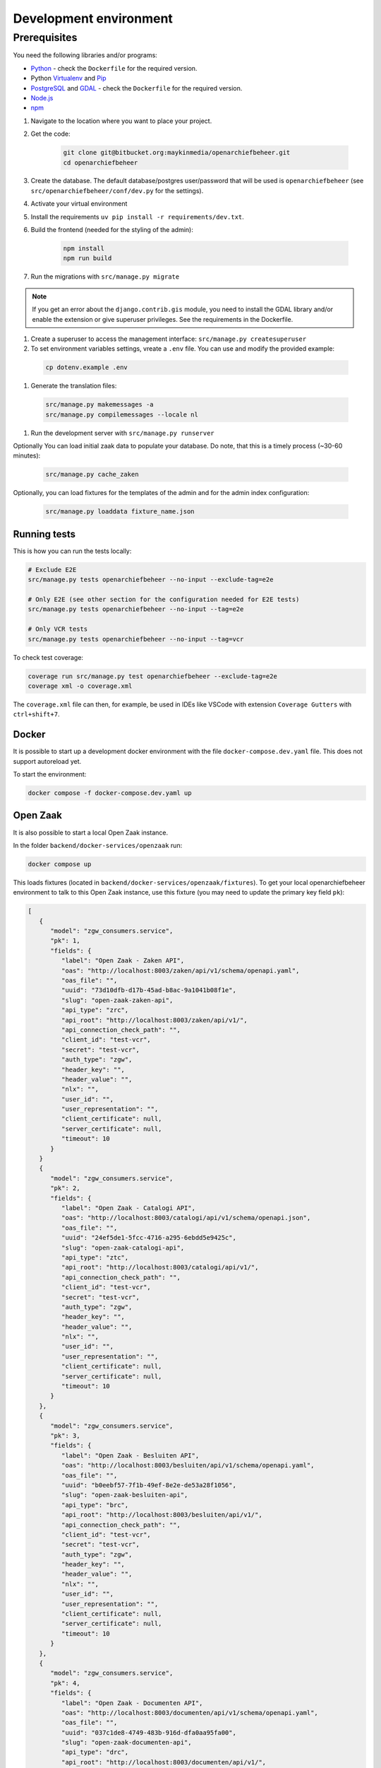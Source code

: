 .. _developers_setup-local-env:

=======================
Development environment
=======================

Prerequisites
-------------

You need the following libraries and/or programs:

* `Python`_ - check the ``Dockerfile`` for the required version.
* Python `Virtualenv`_ and `Pip`_
* `PostgreSQL`_ and `GDAL`_ - check the ``Dockerfile`` for the required version.
* `Node.js`_
* `npm`_

.. _Python: https://www.python.org/
.. _Virtualenv: https://virtualenv.pypa.io/en/stable/
.. _Pip: https://packaging.python.org/tutorials/installing-packages/#ensure-pip-setuptools-and-wheel-are-up-to-date
.. _PostgreSQL: https://www.postgresql.org
.. _Node.js: http://nodejs.org/
.. _npm: https://www.npmjs.com/
.. _GDAL: https://pypi.org/project/GDAL/


#. Navigate to the location where you want to place your project.
#. Get the code:

    .. code:: bash

       git clone git@bitbucket.org:maykinmedia/openarchiefbeheer.git
       cd openarchiefbeheer

#. Create the database. The default database/postgres user/password that will be used is ``openarchiefbeheer`` (see ``src/openarchiefbeheer/conf/dev.py`` for the settings). 

#. Activate your virtual environment 
#. Install the requirements ``uv pip install -r requirements/dev.txt``.
#. Build the frontend (needed for the styling of the admin):

    .. code:: bash
        
       npm install
       npm run build

#. Run the migrations with ``src/manage.py migrate``

.. note::

       If you get an error about the ``django.contrib.gis`` module,
       you need to install the GDAL library and/or enable the extension or give superuser privileges. See the requirements in the Dockerfile.
#. Create a superuser to access the management interface: ``src/manage.py createsuperuser``
#. To set environment variables settings, vreate a ``.env`` file. You can use and modify the provided example:

  .. code:: bash

    cp dotenv.example .env

#. Generate the translation files:
 .. code:: bash

    src/manage.py makemessages -a
    src/manage.py compilemessages --locale nl

#. Run the development server with ``src/manage.py runserver``

Optionally You can load initial zaak data to populate your database. Do note, that this is a timely process (~30-60 minutes):

 .. code:: bash

    src/manage.py cache_zaken


Optionally, you can load fixtures for the templates of the admin and for the admin index configuration:

 .. code:: bash

    src/manage.py loaddata fixture_name.json


Running tests
=============

This is how you can run the tests locally:

.. code:: bash

   # Exclude E2E 
   src/manage.py tests openarchiefbeheer --no-input --exclude-tag=e2e

   # Only E2E (see other section for the configuration needed for E2E tests)
   src/manage.py tests openarchiefbeheer --no-input --tag=e2e

   # Only VCR tests
   src/manage.py tests openarchiefbeheer --no-input --tag=vcr

To check test coverage:

.. code:: bash

   coverage run src/manage.py test openarchiefbeheer --exclude-tag=e2e
   coverage xml -o coverage.xml


The ``coverage.xml`` file can then, for example, be used in IDEs 
like VSCode with extension ``Coverage Gutters`` with ``ctrl+shift+7``.

Docker
======

It is possible to start up a development docker environment with the file ``docker-compose.dev.yaml`` file.
This does not support autoreload yet.

To start the environment:

.. code:: bash

   docker compose -f docker-compose.dev.yaml up

Open Zaak
=========

It is also possible to start a local Open Zaak instance. 

In the folder ``backend/docker-services/openzaak`` run:

.. code:: bash

   docker compose up

This loads fixtures (located in ``backend/docker-services/openzaak/fixtures``).
To get your local openarchiefbeheer environment to talk to this Open Zaak instance, 
use this fixture (you may need to update the primary key field ``pk``):

.. code:: json

   [
      {
         "model": "zgw_consumers.service",
         "pk": 1,
         "fields": {
            "label": "Open Zaak - Zaken API",
            "oas": "http://localhost:8003/zaken/api/v1/schema/openapi.yaml",
            "oas_file": "",
            "uuid": "73d10dfb-d17b-45ad-b8ac-9a1041b08f1e",
            "slug": "open-zaak-zaken-api",
            "api_type": "zrc",
            "api_root": "http://localhost:8003/zaken/api/v1/",
            "api_connection_check_path": "",
            "client_id": "test-vcr",
            "secret": "test-vcr",
            "auth_type": "zgw",
            "header_key": "",
            "header_value": "",
            "nlx": "",
            "user_id": "",
            "user_representation": "",
            "client_certificate": null,
            "server_certificate": null,
            "timeout": 10
         }
      }
      {
         "model": "zgw_consumers.service",
         "pk": 2,
         "fields": {
            "label": "Open Zaak - Catalogi API",
            "oas": "http://localhost:8003/catalogi/api/v1/schema/openapi.json",
            "oas_file": "",
            "uuid": "24ef5de1-5fcc-4716-a295-6ebdd5e9425c",
            "slug": "open-zaak-catalogi-api",
            "api_type": "ztc",
            "api_root": "http://localhost:8003/catalogi/api/v1/",
            "api_connection_check_path": "",
            "client_id": "test-vcr",
            "secret": "test-vcr",
            "auth_type": "zgw",
            "header_key": "",
            "header_value": "",
            "nlx": "",
            "user_id": "",
            "user_representation": "",
            "client_certificate": null,
            "server_certificate": null,
            "timeout": 10
         }
      },
      {
         "model": "zgw_consumers.service",
         "pk": 3,
         "fields": {
            "label": "Open Zaak - Besluiten API",
            "oas": "http://localhost:8003/besluiten/api/v1/schema/openapi.yaml",
            "oas_file": "",
            "uuid": "b0eebf57-7f1b-49ef-8e2e-de53a28f1056",
            "slug": "open-zaak-besluiten-api",
            "api_type": "brc",
            "api_root": "http://localhost:8003/besluiten/api/v1/",
            "api_connection_check_path": "",
            "client_id": "test-vcr",
            "secret": "test-vcr",
            "auth_type": "zgw",
            "header_key": "",
            "header_value": "",
            "nlx": "",
            "user_id": "",
            "user_representation": "",
            "client_certificate": null,
            "server_certificate": null,
            "timeout": 10
         }
      },
      {
         "model": "zgw_consumers.service",
         "pk": 4,
         "fields": {
            "label": "Open Zaak - Documenten API",
            "oas": "http://localhost:8003/documenten/api/v1/schema/openapi.yaml",
            "oas_file": "",
            "uuid": "037c1de8-4749-483b-916d-dfa0aa95fa00",
            "slug": "open-zaak-documenten-api",
            "api_type": "drc",
            "api_root": "http://localhost:8003/documenten/api/v1/",
            "api_connection_check_path": "",
            "client_id": "test-vcr",
            "secret": "test-vcr",
            "auth_type": "zgw",
            "header_key": "",
            "header_value": "",
            "nlx": "",
            "user_id": "",
            "user_representation": "",
            "client_certificate": null,
            "server_certificate": null,
            "timeout": 10
         }
      }
   ]

.. note::

   This Open Zaak instance and these fixtures have been used to record the VCR cassettes!